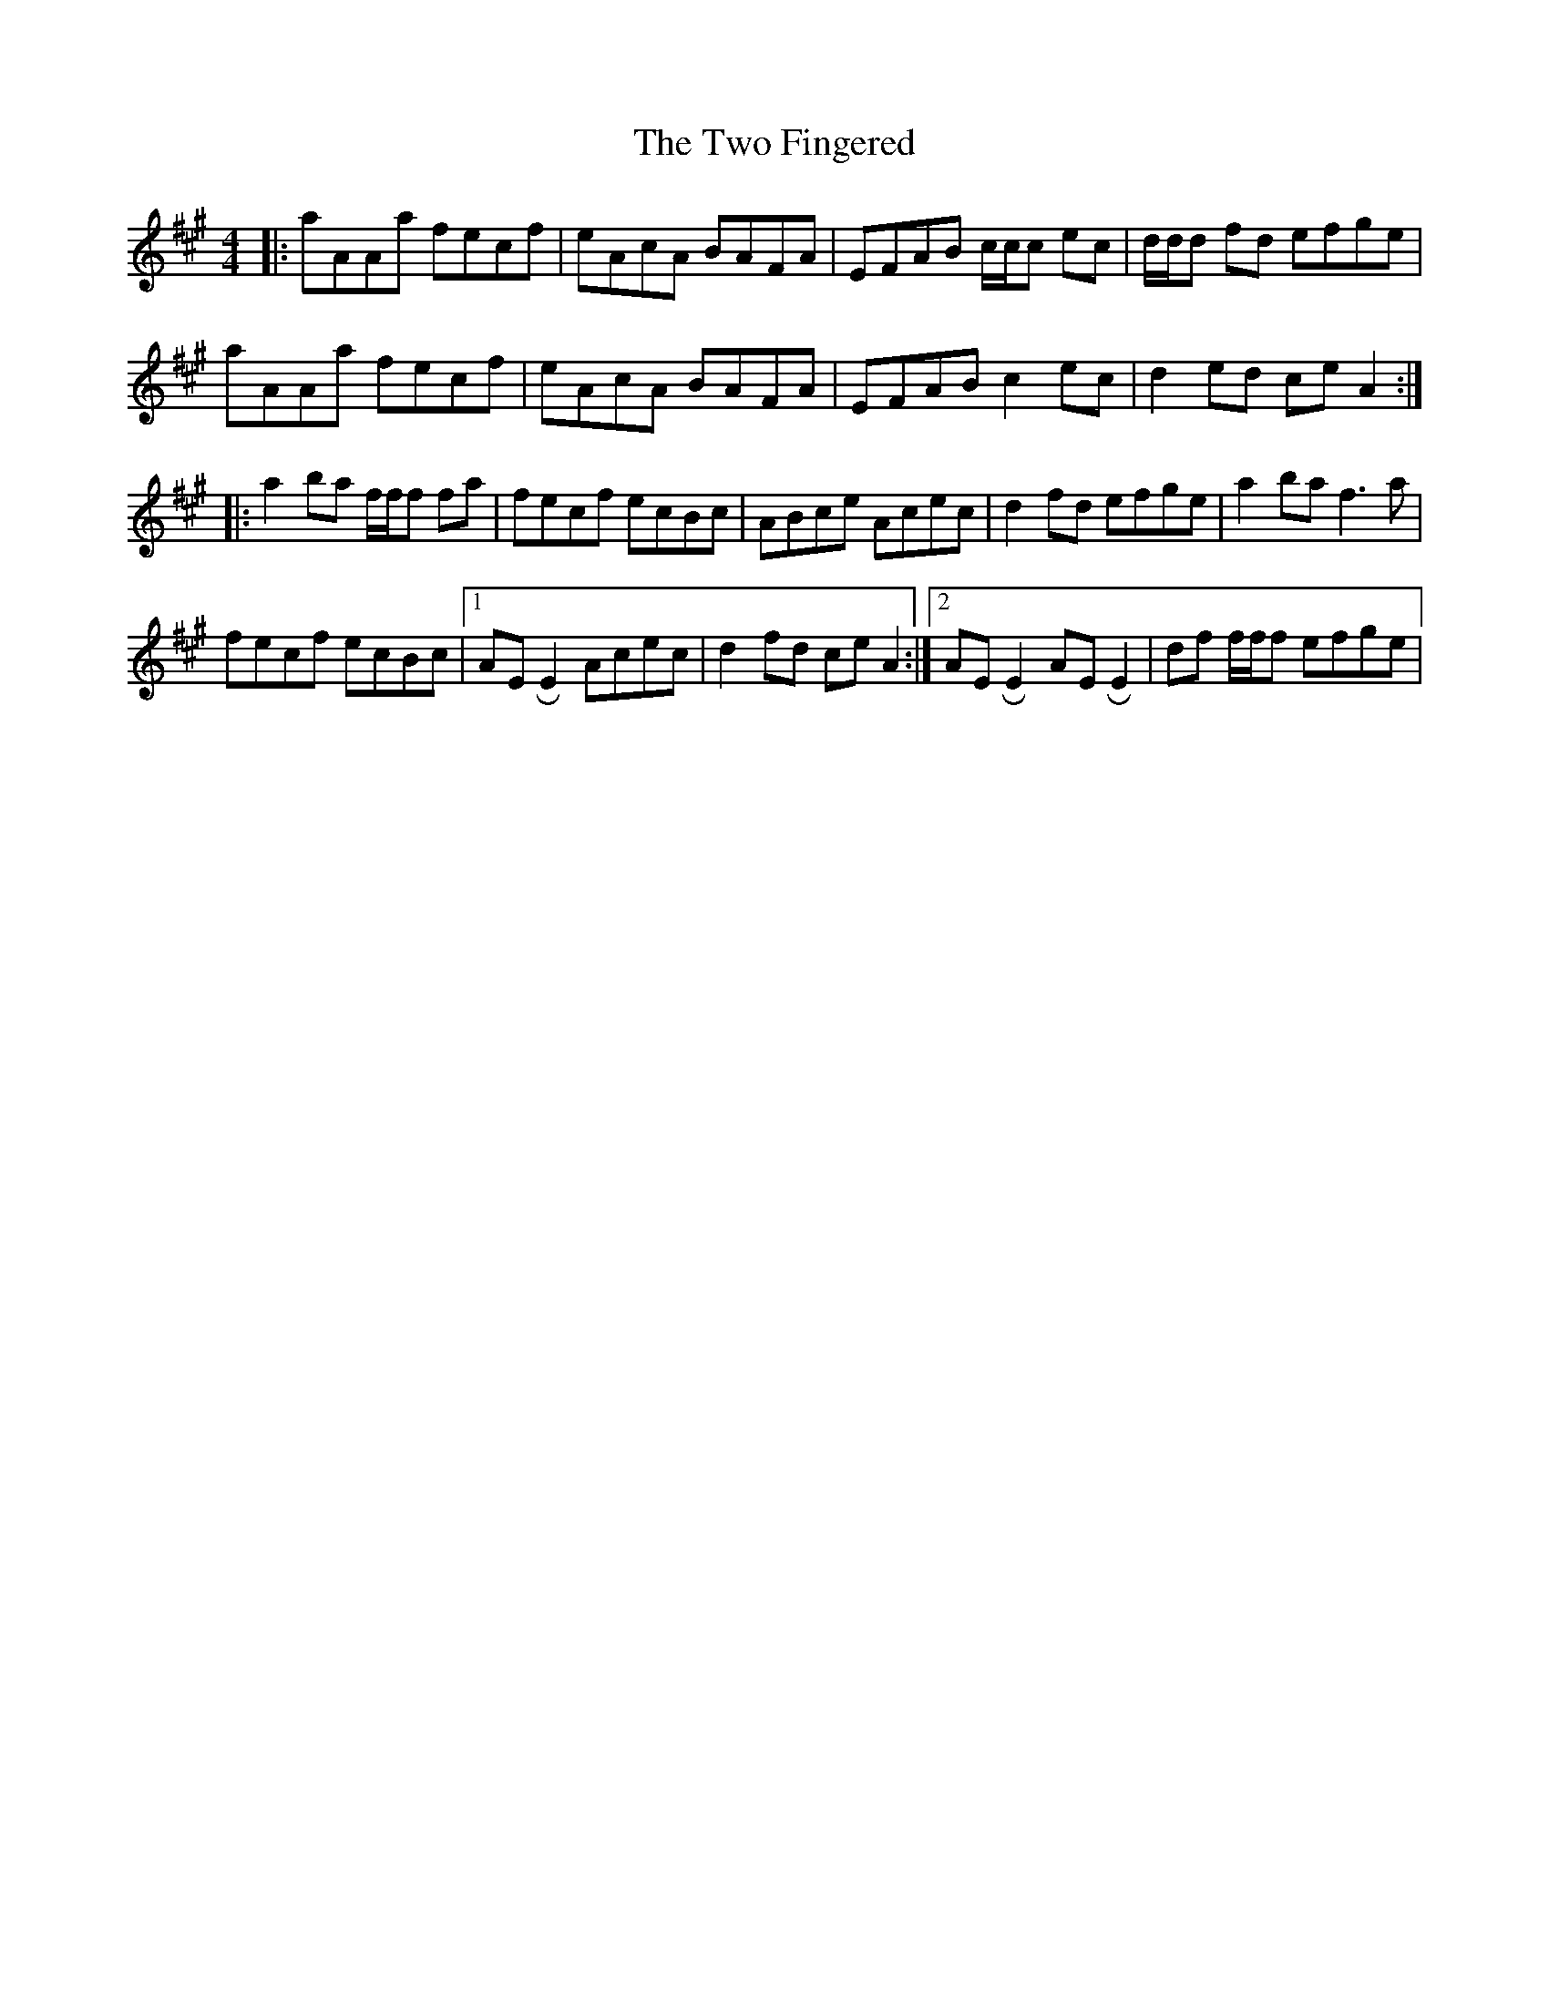 X: 41442
T: Two Fingered, The
R: reel
M: 4/4
K: Amajor
|:aAAa fecf|eAcA BAFA|EFAB c/c/c ec|d/d/d fd efge|
aAAa fecf|eAcA BAFA|EFAB c2 ec|d2 ed ce A2:|
|:a2 ba f/f/f fa|fecf ecBc|ABce Acec|d2 fd efge|a2 ba f3 a|
fecf ecBc|1 AE !roll!E2 Acec|d2 fd ce A2:|2 AE !roll!E2 AE !roll!E2|df f/f/f efge|

